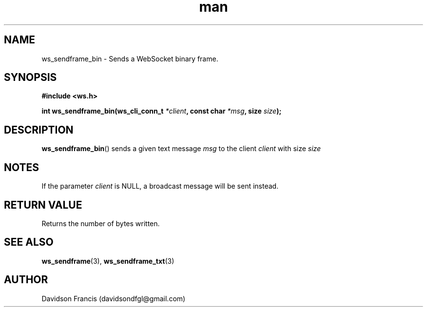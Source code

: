 .\"
.\" Copyright (C) 2016-2022  Davidson Francis <davidsondfgl@gmail.com>
.\"
.\" This program is free software: you can redistribute it and/or modify
.\" it under the terms of the GNU General Public License as published by
.\" the Free Software Foundation, either version 3 of the License, or
.\" (at your option) any later version.
.\"
.\" This program is distributed in the hope that it will be useful,
.\" but WITHOUT ANY WARRANTY; without even the implied warranty of
.\" MERCHANTABILITY or FITNESS FOR A PARTICULAR PURPOSE.  See the
.\" GNU General Public License for more details.
.\"
.\" You should have received a copy of the GNU General Public License
.\" along with this program.  If not, see <http://www.gnu.org/licenses/>
.\"
.TH man 3 "04 Apr 2022" "1.0" "wsServer man page"
.SH NAME
ws_sendframe_bin \- Sends a WebSocket binary frame.
.SH SYNOPSIS
.nf
.B #include <ws.h>
.sp
.BI "int ws_sendframe_bin(ws_cli_conn_t " *client ", const char " *msg ", size " size ");
.fi
.SH DESCRIPTION
.BR ws_sendframe_bin ()
sends a given text message
.I msg
to the client
.I client
with size
.I size
.SH NOTES
.PP
If the parameter
.I client
is NULL, a broadcast message will be sent instead.
.SH RETURN VALUE
Returns the number of bytes written.
.SH SEE ALSO
.BR ws_sendframe (3),
.BR ws_sendframe_txt (3)
.SH AUTHOR
Davidson Francis (davidsondfgl@gmail.com)
